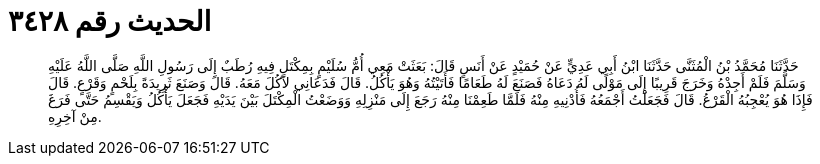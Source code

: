 
= الحديث رقم ٣٤٢٨

[quote.hadith]
حَدَّثَنَا مُحَمَّدُ بْنُ الْمُثَنَّى حَدَّثَنَا ابْنُ أَبِي عَدِيٍّ عَنْ حُمَيْدٍ عَنْ أَنَسٍ قَالَ: بَعَثَتْ مَعِي أُمُّ سُلَيْمٍ بِمِكْتَلٍ فِيهِ رُطَبٌ إِلَى رَسُولِ اللَّهِ صَلَّى اللَّهُ عَلَيْهِ وَسَلَّمَ فَلَمْ أَجِدْهُ وَخَرَجَ قَرِيبًا إِلَى مَوْلًى لَهُ دَعَاهُ فَصَنَعَ لَهُ طَعَامًا فَأَتَيْتُهُ وَهُوَ يَأْكُلُ. قَالَ فَدَعَانِي لآكُلَ مَعَهُ. قَالَ وَصَنَعَ ثَرِيدَةً بِلَحْمٍ وَقَرْعٍ. قَالَ فَإِذَا هُوَ يُعْجِبُهُ الْقَرْعُ. قَالَ فَجَعَلْتُ أَجْمَعُهُ فَأُدْنِيهِ مِنْهُ فَلَمَّا طَعِمْنَا مِنْهُ رَجَعَ إِلَى مَنْزِلِهِ وَوَضَعْتُ الْمِكْتَلَ بَيْنَ يَدَيْهِ فَجَعَلَ يَأْكُلُ وَيَقْسِمُ حَتَّى فَرَغَ مِنْ آخِرِهِ.